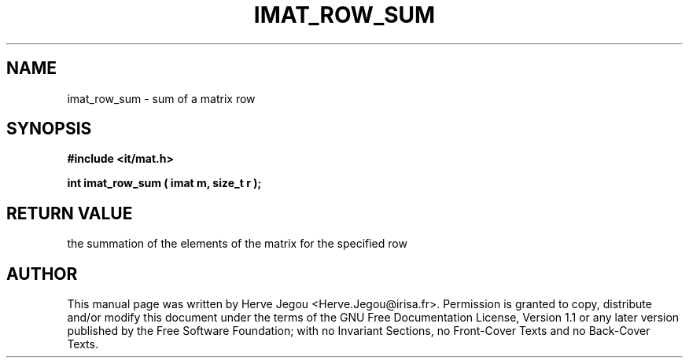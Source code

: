 .\" This manpage has been automatically generated by docbook2man 
.\" from a DocBook document.  This tool can be found at:
.\" <http://shell.ipoline.com/~elmert/comp/docbook2X/> 
.\" Please send any bug reports, improvements, comments, patches, 
.\" etc. to Steve Cheng <steve@ggi-project.org>.
.TH "IMAT_ROW_SUM" "3" "01 August 2006" "" ""

.SH NAME
imat_row_sum \- sum of a matrix row
.SH SYNOPSIS
.sp
\fB#include <it/mat.h>
.sp
int imat_row_sum ( imat m, size_t r
);
\fR
.SH "RETURN VALUE"
.PP
the summation of the elements of the matrix for the specified row
.SH "AUTHOR"
.PP
This manual page was written by Herve Jegou <Herve.Jegou@irisa.fr>\&.
Permission is granted to copy, distribute and/or modify this
document under the terms of the GNU Free
Documentation License, Version 1.1 or any later version
published by the Free Software Foundation; with no Invariant
Sections, no Front-Cover Texts and no Back-Cover Texts.
